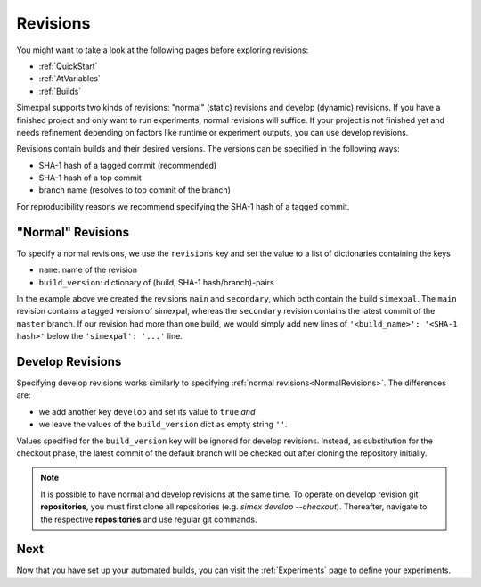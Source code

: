 .. _Revisions:

Revisions
=========

You might want to take a look at the following pages before exploring revisions:

- :ref:`QuickStart`
- :ref:`AtVariables`
- :ref:`Builds`

Simexpal supports two kinds of revisions: "normal" (static) revisions and develop (dynamic) revisions. If you have
a finished project and only want to run experiments, normal revisions will suffice. If your project is not finished
yet and needs refinement depending on factors like runtime or experiment outputs, you can use develop revisions.

Revisions contain builds and their desired versions. The versions can be specified in the following ways:

- SHA-1 hash of a tagged commit (recommended)
- SHA-1 hash of a top commit
- branch name (resolves to top commit of the branch)

For reproducibility reasons we recommend specifying the SHA-1 hash of a tagged commit.

.. _NormalRevisions:

"Normal" Revisions
------------------

To specify a normal revisions, we use the ``revisions`` key and set the value to a list of dictionaries containing
the keys

- ``name``: name of the revision
- ``build_version``: dictionary of (build, SHA-1 hash/branch)-pairs

.. code-block:: YAML
   :linenos:
   :caption: How to specify normal revisions in the experiments.yml.

   revisions:
     - name: main
       build_version:
         'simexpal': 'd8d421e3c2eaa32311a6c678b15e9e22ea0d8eac'   # SHA-1 hash of a tagged commit
     - name: secondary
       build_version:
         'simexpal': 'master'

In the example above we created the revisions ``main`` and ``secondary``, which both contain the build ``simexpal``.
The ``main`` revision contains a tagged version of simexpal, whereas the ``secondary`` revision contains the latest
commit of the ``master`` branch.
If our revision had more than one build, we would simply add new lines of ``'<build_name>': '<SHA-1 hash>'`` below the
``'simexpal': '...'`` line.

.. _DevRevisions:

Develop Revisions
-----------------

Specifying develop revisions works similarly to specifying :ref:`normal revisions<NormalRevisions>`. The differences
are:

- we add another key ``develop`` and set its value to ``true`` *and*
- we leave the values of the ``build_version`` dict as empty string ``''``.

Values specified for the ``build_version`` key will be ignored for develop
revisions. Instead, as substitution for the checkout phase, the latest commit 
of the default branch will be checked out after cloning the repository initially. 

.. code-block:: YAML
   :linenos:
   :caption: How to specify a develop revision in the experiments.yml.

   revisions:
     - name: main
       develop: true
       build_version:
         'simexpal': ''

.. note::
   It is possible to have normal and develop revisions at the same time.
   To operate on develop revision git **repositories**, you must first 
   clone all repositories (e.g. `simex develop --checkout`). Thereafter, 
   navigate to the respective **repositories** and use regular git commands.

Next
----

Now that you have set up your automated builds, you can visit the :ref:`Experiments` page to define
your experiments.
